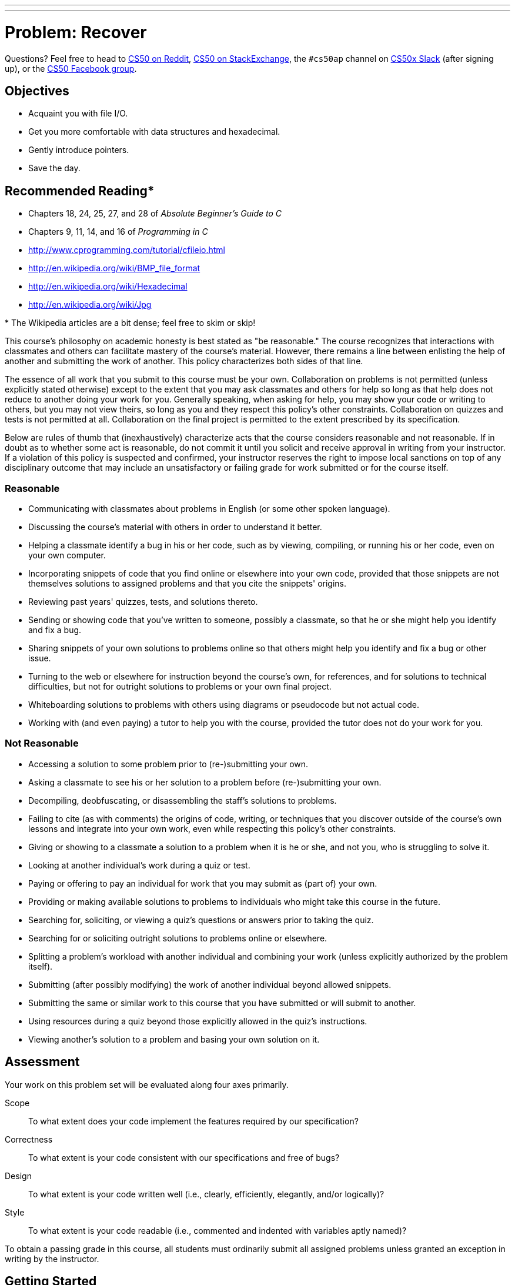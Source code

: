 ---
---
:skip-front-matter:

= Problem: Recover

Questions? Feel free to head to https://www.reddit.com/r/cs50[CS50 on Reddit], http://cs50.stackexchange.com[CS50 on StackExchange], the `#cs50ap` channel on https://cs50x.slack.com[CS50x Slack] (after signing up), or the https://www.facebook.com/groups/cs50[CS50 Facebook group].

== Objectives

* Acquaint you with file I/O.
* Get you more comfortable with data structures and hexadecimal.
* Gently introduce pointers.
* Save the day.

== Recommended Reading*

* Chapters 18, 24, 25, 27, and 28 of _Absolute Beginner's Guide to C_
* Chapters 9, 11, 14, and 16 of _Programming in C_
* http://www.cprogramming.com/tutorial/cfileio.html
* http://en.wikipedia.org/wiki/BMP_file_format
* http://en.wikipedia.org/wiki/Hexadecimal
* http://en.wikipedia.org/wiki/Jpg

pass:[*] The Wikipedia articles are a bit dense; feel free to skim or skip!

This course's philosophy on academic honesty is best stated as "be reasonable." The course recognizes that interactions with classmates and others can facilitate mastery of the course's material. However, there remains a line between enlisting the help of another and submitting the work of another. This policy characterizes both sides of that line.

The essence of all work that you submit to this course must be your own. Collaboration on problems is not permitted (unless explicitly stated otherwise) except to the extent that you may ask classmates and others for help so long as that help does not reduce to another doing your work for you. Generally speaking, when asking for help, you may show your code or writing to others, but you may not view theirs, so long as you and they respect this policy's other constraints. Collaboration on quizzes and tests is not permitted at all. Collaboration on the final project is permitted to the extent prescribed by its specification.

Below are rules of thumb that (inexhaustively) characterize acts that the course considers reasonable and not reasonable. If in doubt as to whether some act is reasonable, do not commit it until you solicit and receive approval in writing from your instructor. If a violation of this policy is suspected and confirmed, your instructor reserves the right to impose local sanctions on top of any disciplinary outcome that may include an unsatisfactory or failing grade for work submitted or for the course itself.

=== Reasonable

* Communicating with classmates about problems in English (or some other spoken language).
* Discussing the course's material with others in order to understand it better.
* Helping a classmate identify a bug in his or her code, such as by viewing, compiling, or running his or her code, even on your own computer.
* Incorporating snippets of code that you find online or elsewhere into your own code, provided that those snippets are not themselves solutions to assigned problems and that you cite the snippets' origins.
* Reviewing past years' quizzes, tests, and solutions thereto.
* Sending or showing code that you've written to someone, possibly a classmate, so that he or she might help you identify and fix a bug.
* Sharing snippets of your own solutions to problems online so that others might help you identify and fix a bug or other issue.
* Turning to the web or elsewhere for instruction beyond the course's own, for references, and for solutions to technical difficulties, but not for outright solutions to problems or your own final project.
* Whiteboarding solutions to problems with others using diagrams or pseudocode but not actual code.
* Working with (and even paying) a tutor to help you with the course, provided the tutor does not do your work for you.

=== Not Reasonable

* Accessing a solution to some problem prior to (re-)submitting your own.
* Asking a classmate to see his or her solution to a problem before (re-)submitting your own.
* Decompiling, deobfuscating, or disassembling the staff's solutions to problems.
* Failing to cite (as with comments) the origins of code, writing, or techniques that you discover outside of the course's own lessons and integrate into your own work, even while respecting this policy's other constraints.
* Giving or showing to a classmate a solution to a problem when it is he or she, and not you, who is struggling to solve it.
* Looking at another individual's work during a quiz or test.
* Paying or offering to pay an individual for work that you may submit as (part of) your own.
* Providing or making available solutions to problems to individuals who might take this course in the future.
* Searching for, soliciting, or viewing a quiz's questions or answers prior to taking the quiz.
* Searching for or soliciting outright solutions to problems online or elsewhere.
* Splitting a problem's workload with another individual and combining your work (unless explicitly authorized by the problem itself).
* Submitting (after possibly modifying) the work of another individual beyond allowed snippets.
* Submitting the same or similar work to this course that you have submitted or will submit to another.
* Using resources during a quiz beyond those explicitly allowed in the quiz's instructions.
* Viewing another's solution to a problem and basing your own solution on it.

== Assessment

Your work on this problem set will be evaluated along four axes primarily.

Scope::
 To what extent does your code implement the features required by our specification?
Correctness::
 To what extent is your code consistent with our specifications and free of bugs?
Design::
 To what extent is your code written well (i.e., clearly, efficiently, elegantly, and/or logically)?
Style::
 To what extent is your code readable (i.e., commented and indented with variables aptly named)?

To obtain a passing grade in this course, all students must ordinarily submit all assigned problems unless granted an exception in writing by the instructor.

==  Getting Started

To start, open a terminal window and execute

[source,bash]
----
update50
----

to make sure your workspace is up-to-date.

Next, navigate to your `~/workspace/week13` directory.  For the first time in a while, no big code distro this time, but there is one important file to download.

**NOTE: These instructions were updated on December 5.**

Execute the following steps, starting within `~/workspace/week13`, where the `$` represents your prompt (so don't retype it!)

[source,bash]
----
$ mkdir recover
$ cd recover
$ touch recover.c
$ wget http://cdn.cs50.net/2016/fall/psets/4/pset4/card.raw
$ mv card.raw camera.raw
$ ls
----

You should see the below:

[source,bash]
----
camera.raw  recover.c
----

**END OF UPDATED INSTRUCTIONS**

You'll be doing all your work for this problem inside of this `recover.c` file. Open it up and... darn, it's totally empty!

== Genius Bar

Alright, now let's put all your new skills to the test.

In anticipation of this problem, David spent several days snapping photos of people he knows, all of which were saved by his digital camera as JPEGs on a 1GB CompactFlash (CF) card. Unfortunately, he's not very good with computers, and somehow deleted them all!  Thankfully, in the computer world, "deleted" tends not to mean "deleted" so much as "forgotten."  His computer insists that the CF card is now blank, but he's pretty sure it's lying to him.

Write in `~/workspace/week13/recover/recover.c` a program that recovers these photos.

Ummm.

image::adele.jpg[Adele]

Okay, here's the thing.  Even though JPEGs are more complicated than BMPs, JPEGs have "signatures," patterns of bytes that can distinguish them from other file formats. Specifically, the first three bytes of JPEGs are

[source,bash]
----
0xff 0xd8 0xff
----

from first byte to third byte, left to right. The fourth byte, meanwhile, is either `0xe0`, `0xe1`, `0xe2`, `0xe3`, `0xe4`, `0xe5`, `0xe6`, `0xe7`, `0xe8`, `0xe8`, `0xe9`, `0xea`, `0xeb`, `0xec`, `0xed`, `0xee`, of `0xef`. Put another way, the fourth byte's first four bits are `1110`.

Odds are, if you find this pattern of four bytes on a disk known to store photos (e.g., David's CF card), they demark the start of a JPEG.  (To be sure, you might encounter these patterns on some disk purely by chance, so data recovery isn't an exact science.)

Fortunately, digital cameras tend to store photographs contiguously on CF cards, whereby each photo is stored immediately after the previously taken photo.  Accordingly, the start of a JPEG usually demarks the end of another.  However, digital cameras generally initialize CF cards with a FAT file system whose "block size" is 512 bytes (B).  The implication is that these cameras only write to those cards in units of 512 B.  A photo that's 1 MB (i.e., 1,048,576 B) thus takes up 1048576 ÷ 512 = 2048 "blocks" on a CF card.  But so does a photo that's, say, one byte smaller (i.e., 1,048,575 B)!  The wasted space on disk is called "slack space."  Forensic investigators often look at slack space for remnants of suspicious data.

The implication of all these details is that you, the investigator, can probably write a program that iterates over a copy of David's CF card, looking for JPEGs' signatures.  Each time you find a signature, you can open a new file for writing and start filling that file with bytes from his CF card, closing that file only once you encounter another signature.  Moreover, rather than read his CF card's bytes one at a time, you can read 512 of them at a time into a buffer for efficiency's sake.  Thanks to FAT, you can trust that JPEGs' signatures will be "block-aligned."  That is, you need only look for those signatures in a block's first four bytes.

Realize, of course, that JPEGs can span contiguous blocks.  Otherwise, no JPEG could be larger than 512 B.  But the last byte of a JPEG might not fall at the very end of a block.  Recall the possibility of slack space.  But not to worry.  Because this CF card was brand-new when he started snapping photos, odds are it'd been "zeroed" (i.e., filled with 0s) by the manufacturer, in which case any slack space will be filled with 0s.  It's okay if those trailing 0s end up in the JPEGs you recover; they should still be viewable.

David, of course, only has one CF card, so he's gone ahead and created a "forensic image" of the card, storing its contents, byte after byte, in the file `camera.raw`. which lives inside of `~cs50/chapter4`.  So that you don't waste time iterating over millions of 0s unnecessarily, he's only imaged the first few megabytes of the CF card.  But you should ultimately find that the image contains 50 JPEGs (but don't hardcode that number in, lest we also need to use your program to recover a different set of images off of a different CF card).  You can, then, open the file programmatically with `fopen`, as in the below.

[source,c]
----
FILE* file = fopen("camera.raw", "r");
----

But let's make the program a little bit more flexible. `recover` should accept either zero command line arguments (in which case, you should open the hard-coded `camera.raw` file, as indicated above), or a single command line argument (in which case, you should open the user-provided file, which you may assume is formatted in exactly the same manner as `camera.raw`, albeit with different JPEGs).

When executed, though, your program should recover every one of the JPEGs from the file being examined, storing each as a separate file in your current working directory.  Your program should number the files it outputs by naming each `pass:[###].jpg`, where `pass:[###]` is three-digit decimal number from `000` on up.  (Befriend `sprintf`.)  You need not try to recover the JPEGs' original names.  To check whether the JPEGs your program spit out are correct, simply double-click and take a look!  If each photo appears intact, your operation was likely a success!

Odds are, though, the JPEGs that the first draft of your code spits out won't be correct.  (If you open them up and don't see anything, they're probably not correct!)  Execute the command below to delete all JPEGs in your current working directory.

[source,bash]
----
rm *.jpg
----

If you'd rather not be prompted to confirm each deletion, execute the command below instead.

[source,bash]
----
rm -f *.jpg
----

Just remember to be careful with that `-f` switch, as it "forces" deletion without prompting you.

If you'd like to check the correctness of your program with `check50`, you may execute the below.

[source,bash]
----
check50 1617.chapter4.recover recover.c
----

Lest it spoil your (forensic) fun, the staff's solution to `recover` is not available.

As before, if you happen to use `malloc`, be sure to use `free` so as not to leak memory. Try using `valgrind` to check for any leaks!

Here's Zamyla!

video::hOWYGowwId0[youtube,height=540,width=960]

== Sanity Checks

Before you consider this problem set done, best to ask yourself these questions and then go back and improve your code as needed!  Do not consider the below an exhaustive list of expectations, though, just some helpful reminders. To be clear, consider the questions below rhetorical. No need to answer them in writing, since all of your answers should be "yes!"

* Does `recover` accept either 0 or 1 command-line arguments? If 0, is `recover` opening `camera.raw`? If 1, is `recover` opening whatever file was passed in as the argument?
* Does `recover` output 50 JPEGs when not passed in any command-line arguments?  Are all 50 viewable?
* Does `recover` name the JPEGs `pass:[###].jpg`, where `pass:[###]` is a three-digit number from `000` through `049`?
* Are you sure that `recover` doesn't have any memory leaks?

== How to submit

Refresh this page on Mon 12/5.

This was Recover, your last problem in CSCI E-50a. Congratulations!
